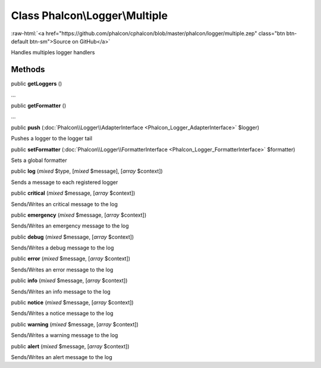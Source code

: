 Class **Phalcon\\Logger\\Multiple**
===================================

.. role:: raw-html(raw)
   :format: html

:raw-html:`<a href="https://github.com/phalcon/cphalcon/blob/master/phalcon/logger/multiple.zep" class="btn btn-default btn-sm">Source on GitHub</a>`

Handles multiples logger handlers


Methods
-------

public  **getLoggers** ()

...


public  **getFormatter** ()

...


public  **push** (:doc:`Phalcon\\Logger\\AdapterInterface <Phalcon_Logger_AdapterInterface>` $logger)

Pushes a logger to the logger tail



public  **setFormatter** (:doc:`Phalcon\\Logger\\FormatterInterface <Phalcon_Logger_FormatterInterface>` $formatter)

Sets a global formatter



public  **log** (*mixed* $type, [*mixed* $message], [*array* $context])

Sends a message to each registered logger



public  **critical** (*mixed* $message, [*array* $context])

Sends/Writes an critical message to the log



public  **emergency** (*mixed* $message, [*array* $context])

Sends/Writes an emergency message to the log



public  **debug** (*mixed* $message, [*array* $context])

Sends/Writes a debug message to the log



public  **error** (*mixed* $message, [*array* $context])

Sends/Writes an error message to the log



public  **info** (*mixed* $message, [*array* $context])

Sends/Writes an info message to the log



public  **notice** (*mixed* $message, [*array* $context])

Sends/Writes a notice message to the log



public  **warning** (*mixed* $message, [*array* $context])

Sends/Writes a warning message to the log



public  **alert** (*mixed* $message, [*array* $context])

Sends/Writes an alert message to the log



